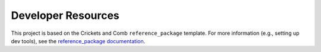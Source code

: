 ===================
Developer Resources
===================

This project is based on the Crickets and Comb ``reference_package`` template. For more information (e.g., setting up dev tools), see the `reference_package documentation <https://crickets-and-comb.github.io/reference_package/>`_.